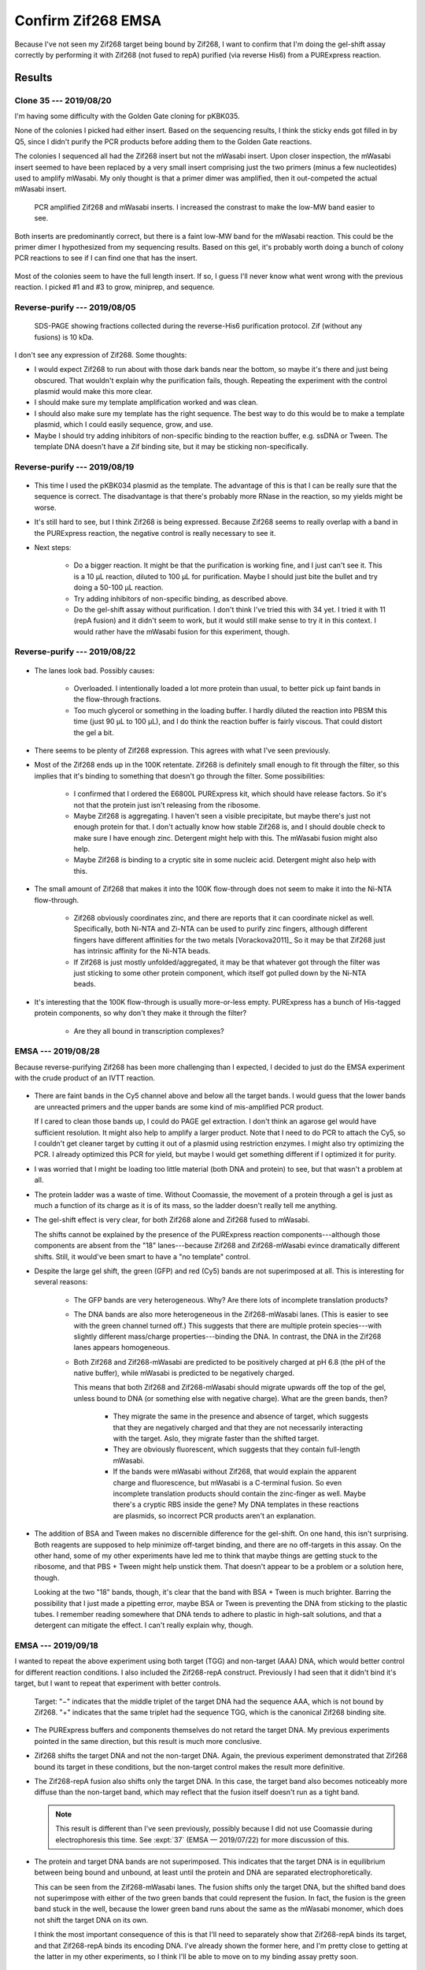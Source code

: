 *******************
Confirm Zif268 EMSA
*******************

Because I've not seen my Zif268 target being bound by Zif268, I want to confirm 
that I'm doing the gel-shift assay correctly by performing it with Zif268 (not 
fused to repA) purified (via reverse His6) from a PURExpress reaction.

Results
=======

Clone 35 --- 2019/08/20
-----------------------
I'm having some difficulty with the Golden Gate cloning for pKBK035.

.. protocol:: 20190809_pcr_zif.txt 20190809_pcr_gfp.txt 20190809_golden_gate.txt

None of the colonies I picked had either insert.  Based on the sequencing 
results, I think the sticky ends got filled in by Q5, since I didn't purify the 
PCR products before adding them to the Golden Gate reactions.

.. protocol:: 20190814_golden_gate.txt

   Purify the left-over PCR product from 8/09 and use that for the Golden Gate 
   reaction below.

The colonies I sequenced all had the Zif268 insert but not the mWasabi insert.  
Upon closer inspection, the mWasabi insert seemed to have been replaced by a 
very small insert comprising just the two primers (minus a few nucleotides) 
used to amplify mWasabi.  My only thought is that a primer dimer was amplified, 
then it out-competed the actual mWasabi insert.

.. protocol:: 20190820_pcr_zif.txt 20190820_pcr_gfp.txt 20190820_golden_gate.txt

   ***

   ***

   - PCR cleanup.

   - Run 1% E-gel.

   ***

.. figure:: 20190820_clone_35.svg

   PCR amplified Zif268 and mWasabi inserts.  I increased the constrast to make 
   the low-MW band easier to see.

Both inserts are predominantly correct, but there is a faint low-MW band for 
the mWasabi reaction.  This could be the primer dimer I hypothesized from my 
sequencing results.  Based on this gel, it's probably worth doing a bunch of 
colony PCR reactions to see if I can find one that has the insert.

.. protocol:: 20190821_pcr.txt

   10x colony PCR

.. figure:: 20190821_clone_35_colony_pcr.svg

Most of the colonies seem to have the full length insert.  If so, I guess I'll 
never know what went wrong with the previous reaction.  I picked #1 and #3 to 
grow, miniprep, and sequence.

Reverse-purify --- 2019/08/05
-----------------------------
.. protocol:: 20190805_purexpress.txt

   - SDS-PAGE
      
      - Each sample:

         - 10 μL IVTT aliquot
         - 3.85 μL 4x loading buffer
         - 1.54 μL 10x reducing agent

      - Run 165V, 42 min

.. figure:: 20190806_purify_zif.svg

   SDS-PAGE showing fractions collected during the reverse-His6 purification 
   protocol.  Zif (without any fusions) is 10 kDa.

I don't see any expression of Zif268.  Some thoughts:

- I would expect Zif268 to run about with those dark bands near the bottom, so 
  maybe it's there and just being obscured.  That wouldn't explain why the 
  purification fails, though.  Repeating the experiment with the control 
  plasmid would make this more clear.

- I should make sure my template amplification worked and was clean.

- I should also make sure my template has the right sequence.  The best way to 
  do this would be to make a template plasmid, which I could easily sequence, 
  grow, and use.

- Maybe I should try adding inhibitors of non-specific binding to the reaction 
  buffer, e.g. ssDNA or Tween.  The template DNA doesn't have a Zif binding 
  site, but it may be sticking non-specifically.

Reverse-purify --- 2019/08/19
-----------------------------

.. protocol:: 20190819_purexpress.txt 

.. figure:: 20190820_purify_zif.svg

- This time I used the pKBK034 plasmid as the template.  The advantage of this 
  is that I can be really sure that the sequence is correct.  The disadvantage 
  is that there's probably more RNase in the reaction, so my yields might be 
  worse.

- It's still hard to see, but I think Zif268 is being expressed.  Because 
  Zif268 seems to really overlap with a band in the PURExpress reaction, the 
  negative control is really necessary to see it.

- Next steps:

   - Do a bigger reaction.  It might be that the purification is working fine, 
     and I just can't see it.  This is a 10 μL reaction, diluted to 100 μL for 
     purification.  Maybe I should just bite the bullet and try doing a 50-100 
     μL reaction.

   - Try adding inhibitors of non-specific binding, as described above.

   - Do the gel-shift assay without purification.  I don't think I've tried 
     this with 34 yet.  I tried it with 11 (repA fusion) and it didn't seem to 
     work, but it would still make sense to try it in this context.  I would 
     rather have the mWasabi fusion for this experiment, though.

Reverse-purify --- 2019/08/22
-----------------------------
.. protocol:: 20190822_purexpress.txt
   
   - The below protocol specifies 10 reactions, but really I made a 9x reaction 
     by mixing:

      - 82.8 μL master mix
      - 7.2 μL 75 nM pKBK034
     
     I used the leftover mastermix as a negative control reaction.

   - Not as much of the reaction passed through the spin filter as it usually 
     does (see below).  I would guess that this is because the PURExpress 
     reaction buffer is relatively viscous (although I don't know what's in 
     it).  Perhaps if I do another large scale reaction in the future, I should 
     dilute the reaction 2x no matter what.

      - ~45 μL flow-through
      - ~35 μL retentate

   - When setting up SDS-PAGE, I only used 5 μL of each sample per lane (rather 
     than 10 μL), because these samples are 10x more concentrated.  In 
     retrospect, maybe I should've loaded 10 μL for the flow-through lanes, 
     just because that's where I really wanted to see any small trace of 
     protein.

.. figure:: 20190822_purify_zif_90uL.svg

- The lanes look bad.  Possibly causes:
  
   - Overloaded.  I intentionally loaded a lot more protein than usual, to 
     better pick up faint bands in the flow-through fractions.
     
   - Too much glycerol or something in the loading buffer.  I hardly diluted 
     the reaction into PBSM this time (just 90 μL to 100 μL), and I do think 
     the reaction buffer is fairly viscous.  That could distort the gel a bit.
     
- There seems to be plenty of Zif268 expression.  This agrees with what I've 
  seen previously.

- Most of the Zif268 ends up in the 100K retentate.  Zif268 is definitely small 
  enough to fit through the filter, so this implies that it's binding to 
  something that doesn't go through the filter.  Some possibilities:

   - I confirmed that I ordered the E6800L PURExpress kit, which should have 
     release factors.  So it's not that the protein just isn't releasing from 
     the ribosome.

   - Maybe Zif268 is aggregating.  I haven't seen a visible precipitate, but 
     maybe there's just not enough protein for that.  I don't actually know how 
     stable Zif268 is, and I should double check to make sure I have enough 
     zinc.  Detergent might help with this.  The mWasabi fusion might also 
     help.

   - Maybe Zif268 is binding to a cryptic site in some nucleic acid.  Detergent 
     might also help with this.
  
- The small amount of Zif268 that makes it into the 100K flow-through does not 
  seem to make it into the Ni-NTA flow-through.

   - Zif268 obviously coordinates zinc, and there are reports that it can 
     coordinate nickel as well.  Specifically, both Ni-NTA and Zi-NTA can be 
     used to purify zinc fingers, although different fingers have different 
     affinities for the two metals [Vorackova2011]_  So it may be that Zif268 
     just has intrinsic affinity for the Ni-NTA beads.

   - If Zif268 is just mostly unfolded/aggregated, it may be that whatever got 
     through the filter was just sticking to some other protein component, 
     which itself got pulled down by the Ni-NTA beads.

- It's interesting that the 100K flow-through is usually more-or-less empty.  
  PURExpress has a bunch of His-tagged protein components, so why don't they 
  make it through the filter?  
  
   - Are they all bound in transcription complexes?

EMSA --- 2019/08/28
-------------------
Because reverse-purifying Zif268 has been more challenging than I expected, I 
decided to just do the EMSA experiment with the crude product of an IVTT 
reaction.

.. protocol:: 20190828_purexpress.txt

   See binder for details of binding assay and native PAGE.

.. figure:: 20190828_zif_emsa.svg

- There are faint bands in the Cy5 channel above and below all the target 
  bands.  I would guess that the lower bands are unreacted primers and the 
  upper bands are some kind of mis-amplified PCR product.
  
  If I cared to clean those bands up, I could do PAGE gel extraction.  I don't 
  think an agarose gel would have sufficient resolution.  It might also help to 
  amplify a larger product.  Note that I need to do PCR to attach the Cy5, so I 
  couldn't get cleaner target by cutting it out of a plasmid using restriction 
  enzymes.  I might also try optimizing the PCR.  I already optimized this PCR 
  for yield, but maybe I would get something different if I optimized it for 
  purity.

- I was worried that I might be loading too little material (both DNA and 
  protein) to see, but that wasn't a problem at all.

- The protein ladder was a waste of time.  Without Coomassie, the movement of a 
  protein through a gel is just as much a function of its charge as it is of 
  its mass, so the ladder doesn't really tell me anything.

- The gel-shift effect is very clear, for both Zif268 alone and Zif268 fused to 
  mWasabi.
  
  The shifts cannot be explained by the presence of the PURExpress reaction 
  components---although those components are absent from the "18" 
  lanes---because Zif268 and Zif268-mWasabi evince dramatically different 
  shifts.  Still, it would've been smart to have a "no template" control.

- Despite the large gel shift, the green (GFP) and red (Cy5) bands are not 
  superimposed at all.  This is interesting for several reasons:
  
   - The GFP bands are very heterogeneous.  Why?  Are there lots of incomplete 
     translation products?

   - The DNA bands are also more heterogeneous in the Zif268-mWasabi lanes.  
     (This is easier to see with the green channel turned off.)  This suggests 
     that there are multiple protein species---with slightly different 
     mass/charge properties---binding the DNA.  In contrast, the DNA in the 
     Zif268 lanes appears homogeneous.
     
   - Both Zif268 and Zif268-mWasabi are predicted to be positively charged at 
     pH 6.8 (the pH of the native buffer), while mWasabi is predicted to be 
     negatively charged.  

     .. datatable:: zif_pi.xlsx

         Predicted isoelectric points (pI) from 
         `https://web.expasy.org/compute_pi/`__
     
     This means that both Zif268 and Zif268-mWasabi should migrate upwards off 
     the top of the gel, unless bound to DNA (or something else with negative 
     charge).  What are the green bands, then?  
     
      - They migrate the same in the presence and absence of target, which 
        suggests that they are negatively charged and that they are not 
        necessarily interacting with the target.  Aslo, they migrate faster 
        than the shifted target.

      - They are obviously fluorescent, which suggests that they contain 
        full-length mWasabi.  
        
      - If the bands were mWasabi without Zif268, that would explain the 
        apparent charge and fluorescence, but mWasabi is a C-terminal fusion.  
        So even incomplete translation products should contain the zinc-finger 
        as well.  Maybe there's a cryptic RBS inside the gene?  My DNA 
        templates in these reactions are plasmids, so incorrect PCR products 
        aren't an explanation.

- The addition of BSA and Tween makes no discernible difference for the 
  gel-shift.  On one hand, this isn't surprising.  Both reagents are supposed 
  to help minimize off-target binding, and there are no off-targets in this 
  assay.   On the other hand, some of my other experiments have led me to think 
  that maybe things are getting stuck to the ribosome, and that PBS + Tween 
  might help unstick them.  That doesn't appear to be a problem or a solution 
  here, though.

  Looking at the two "18" bands, though, it's clear that the band with BSA + 
  Tween is much brighter.  Barring the possibility that I just made a pipetting 
  error, maybe BSA or Tween is preventing the DNA from sticking to the plastic 
  tubes.  I remember reading somewhere that DNA tends to adhere to plastic in 
  high-salt solutions, and that a detergent can mitigate the effect.  I can't 
  really explain why, though.
   
EMSA --- 2019/09/18
-------------------
I wanted to repeat the above experiment using both target (TGG) and non-target 
(AAA) DNA, which would better control for different reaction conditions.  I 
also included the Zif268-repA construct.  Previously I had seen that it didn't 
bind it's target, but I want to repeat that experiment with better controls.

.. protocol:: 20190918_purexpress.txt

   Templates:

   - None
   - 34 (plasmid)
   - 11 (gene with RBS)
   - 35 (plasmid)
   - 43 (plasmid)

   My 43 miniprep wasn't good enough to get 75 nM (it was about 50 ng/µL).  
   That isn't a concern for this experiment, though, because that lane is just 
   meant to show where monomeric GFP runs.

   ***

   Binding reaction:

   - 2 µL IVTT
   - 2 µL 6 nM target (same concentration as template)
   - 12 µL PBS-ZBT (see 8/28 for recipe)
   - 8 µL water
   - Incubate at room temperature for 1h.

   Native PAGE:

   - Add 8 µL 4x buffer to each 24 µL reaction.
   - 4-16% gel
   - Load 10 µL/lane
   - Run 150V, 105 min.

.. figure:: 20190918_zif_emsa.svg

   Target: "−" indicates that the middle triplet of the target DNA had the 
   sequence AAA, which is not bound by Zif268.  "+" indicates that the same 
   triplet had the sequence TGG, which is the canonical Zif268 binding site.

- The PURExpress buffers and components themselves do not retard the target 
  DNA.  My previous experiments pointed in the same direction, but this result 
  is much more conclusive.

- Zif268 shifts the target DNA and not the non-target DNA.  Again, the previous 
  experiment demonstrated that Zif268 bound its target in these conditions, but 
  the non-target control makes the result more definitive.

- The Zif268-repA fusion also shifts only the target DNA.  In this case, the 
  target band also becomes noticeably more diffuse than the non-target band, 
  which may reflect that the fusion itself doesn't run as a tight band.

  .. note::

    This result is different than I've seen previously, possibly because I did 
    not use Coomassie during electrophoresis this time.  See :expt:`37` (EMSA — 
    2019/07/22) for more discussion of this.

- The protein and target DNA bands are not superimposed.  This indicates that 
  the target DNA is in equilibrium between being bound and unbound, at least 
  until the protein and DNA are separated electrophoretically.

  This can be seen from the Zif268-mWasabi lanes.  The fusion shifts only the 
  target DNA, but the shifted band does not superimpose with either of the two 
  green bands that could represent the fusion.  In fact, the fusion is the 
  green band stuck in the well, because the lower green band runs about the 
  same as the mWasabi monomer, which does not shift the target DNA on its own.  

  I think the most important consequence of this is that I'll need to 
  separately show that Zif268-repA binds its target, and that Zif268-repA binds 
  its encoding DNA.  I've already shown the former here, and I'm pretty close 
  to getting at the latter in my other experiments, so I think I'll be able to 
  move on to my binding assay pretty soon.


Discussion
==========
- The EMSA experiment seems to be working correctly.

- Zif268 and Zif268-repA are functional.

- Target DNA cannot be used to report on the location of Zif268 in a native 
  gel.


